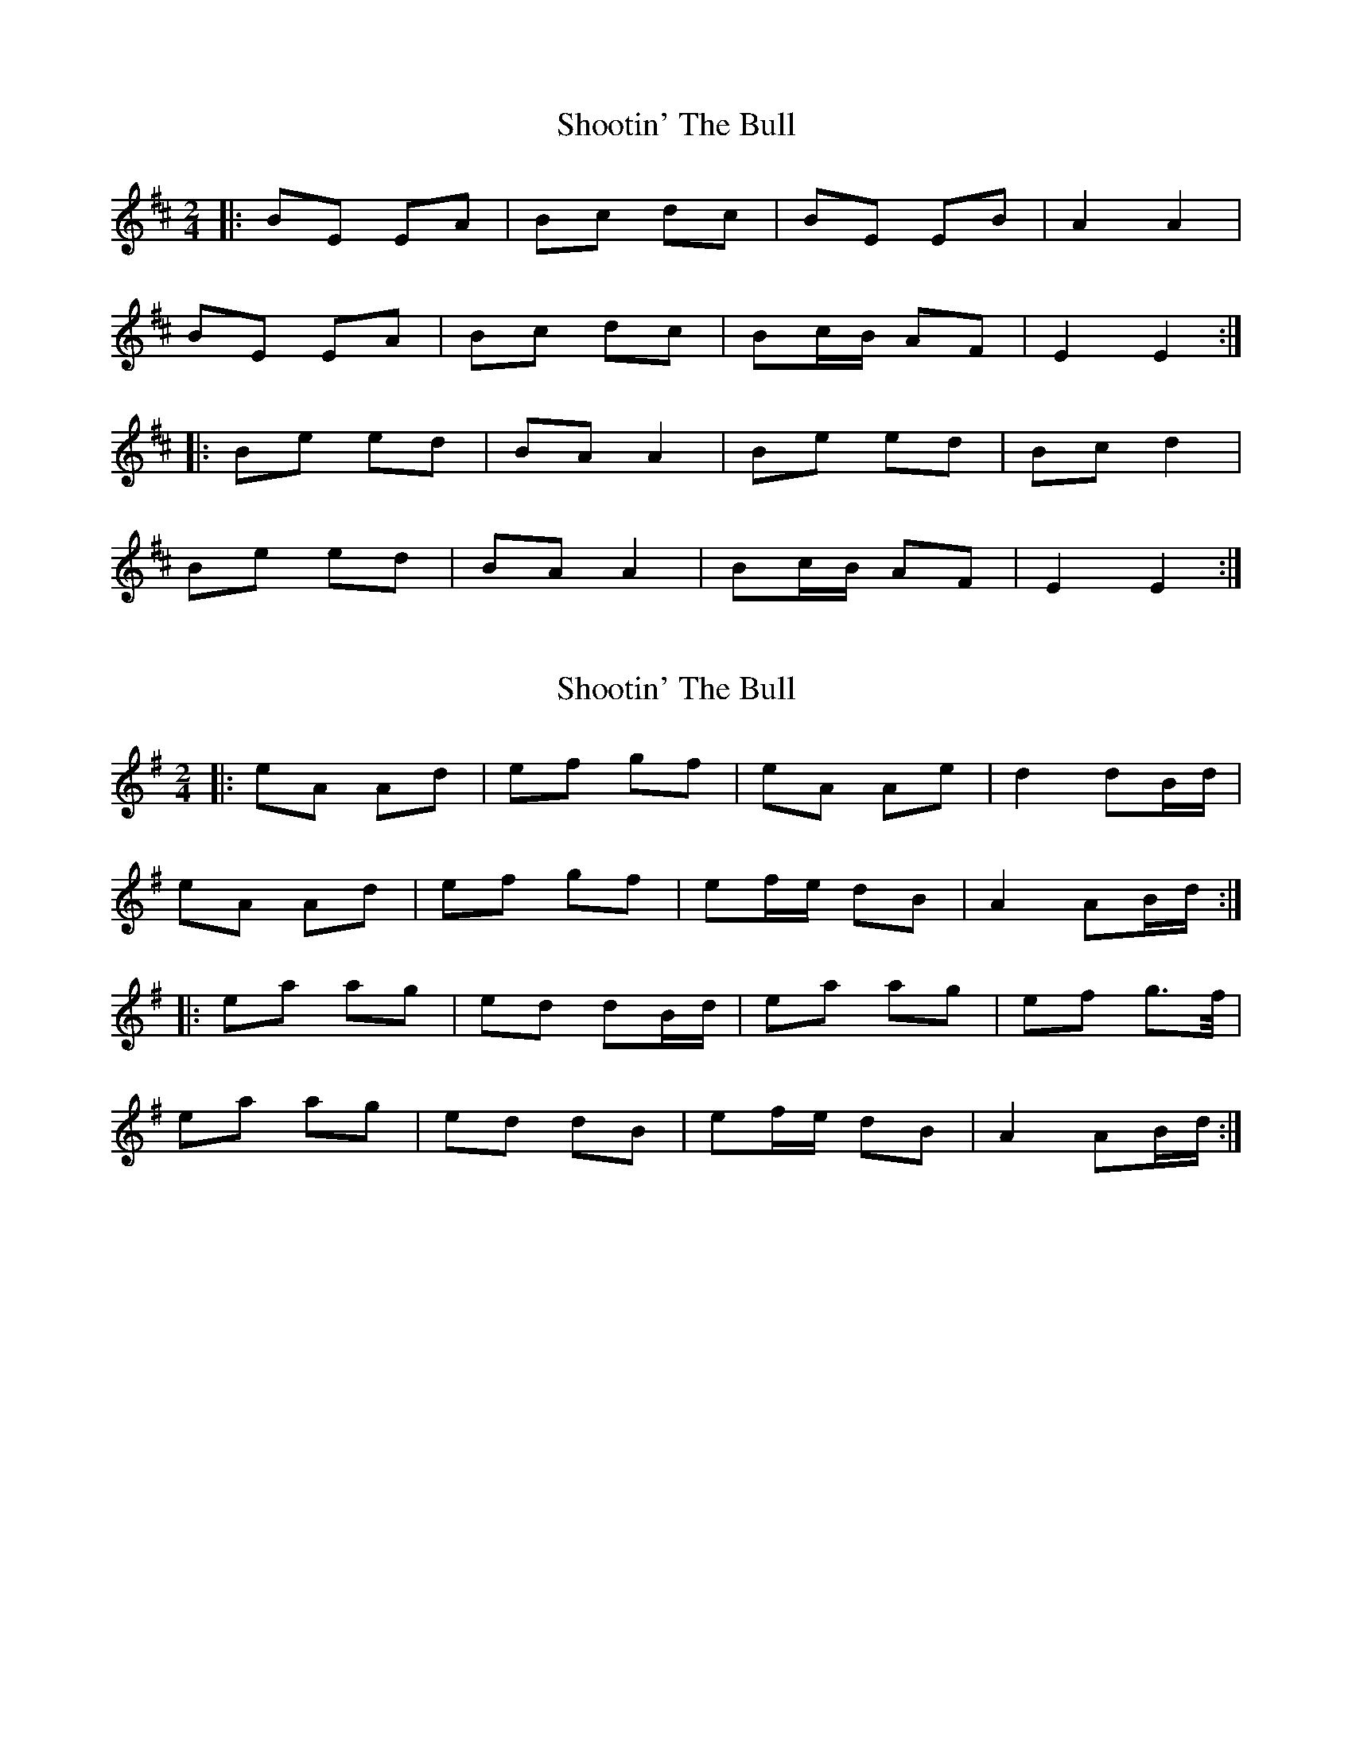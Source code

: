 X: 1
T: Shootin' The Bull
Z: KeepFiddlin'
S: https://thesession.org/tunes/2559#setting2559
R: polka
M: 2/4
L: 1/8
K: Bmin
|:BE EA|Bc dc|BE EB|A2 A2|
BE EA|Bc dc|Bc/B/ AF|E2E2:|
|:Be ed|BA A2|Be ed|Bc d2|
Be ed|BA A2|Bc/B/ AF|E2E2:|
X: 2
T: Shootin' The Bull
Z: Moulouf
S: https://thesession.org/tunes/2559#setting27318
R: polka
M: 2/4
L: 1/8
K: Ador
|: eA Ad | ef gf | eA Ae | d2 dB/2d/2 |
eA Ad | ef gf | ef/2e/2 dB | A2 AB/2d/2 :|
|: ea ag | ed dB/2d/2 | ea ag | ef g>f/2 |
ea ag | ed dB | ef/2e/2 dB | A2 AB/2d/2 :|
